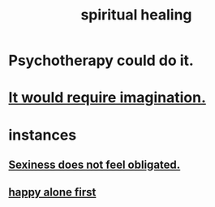 :PROPERTIES:
:ID:       720f5a80-ba0a-4f12-888f-7adb38e2009f
:END:
#+title: spiritual healing
* Psychotherapy could do it.
* [[id:b0edbce5-7036-4d32-8266-be8e061fb06c][It would require imagination.]]
* instances
** [[id:e3f7d448-2b88-41bb-ac5b-44cdb34c0828][Sexiness does not feel obligated.]]
** [[id:5c946bce-fb70-45f0-8efe-24b9077b0501][happy alone first]]
